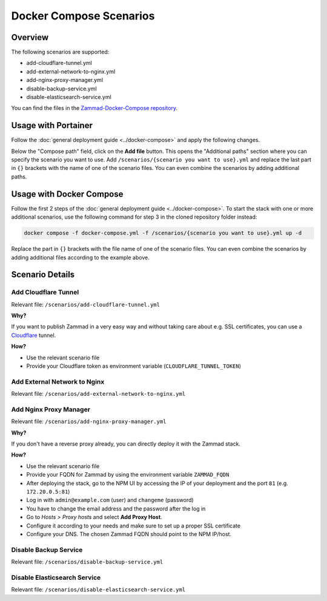 Docker Compose Scenarios
========================

Overview
--------

The following scenarios are supported:

- add-cloudflare-tunnel.yml
- add-external-network-to-nginx.yml
- add-nginx-proxy-manager.yml
- disable-backup-service.yml
- disable-elasticsearch-service.yml

You can find the files in the
`Zammad-Docker-Compose repository <https://github.com/zammad/zammad-docker-compose>`_.

Usage with Portainer
--------------------

Follow the
:doc:`general deployment guide <../docker-compose>`
and apply the following changes.

Below the "Compose path" field, click on the **Add file** button. This opens
the "Additional paths" section where you can specify the scenario you want to
use. Add ``/scenarios/{scenario you want to use}.yml`` and replace the last
part in ``{}`` brackets with the name of one of the scenario files. You can
even combine the scenarios by adding additional paths.

.. figure:: /images/install/docker-compose/additional-scenarios/portainer-additional-paths.png
    :alt: Screenshot shows where to add additional paths in Portainer
    :scale: 70%

Usage with Docker Compose
-------------------------

Follow the first 2 steps of the
:doc:`general deployment guide <../docker-compose>`. To start the stack with
one or more additional scenarios, use the following command for step 3 in
the cloned repository folder instead:

.. code-block:: yaml

   docker compose -f docker-compose.yml -f /scenarios/{scenario you want to use}.yml up -d

Replace the part in ``{}`` brackets with the file name of one of the scenario
files. You can even combine the scenarios by adding additional files according
to the example above.

Scenario Details
----------------

Add Cloudflare Tunnel
^^^^^^^^^^^^^^^^^^^^^

Relevant file: ``/scenarios/add-cloudflare-tunnel.yml``

**Why?**

If you want to publish Zammad in a very easy way and without taking
care about e.g. SSL certificates, you can use a
`Cloudflare <https://www.cloudflare.com/>`_ tunnel.

**How?**

- Use the relevant scenario file
- Provide your Cloudflare token as environment variable (``CLOUDFLARE_TUNNEL_TOKEN``)

Add External Network to Nginx
^^^^^^^^^^^^^^^^^^^^^^^^^^^^^

Relevant file: ``/scenarios/add-external-network-to-nginx.yml``

Add Nginx Proxy Manager
^^^^^^^^^^^^^^^^^^^^^^^

Relevant file: ``/scenarios/add-nginx-proxy-manager.yml``

**Why?**

If you don't have a reverse proxy already, you can directly deploy it with
the Zammad stack.

**How?**

- Use the relevant scenario file
- Provide your FQDN for Zammad by using the environment variable ``ZAMMAD_FQDN``
- After deploying the stack, go to the NPM UI by accessing the IP of your
  deployment and the port ``81`` (e.g. ``172.20.0.5:81``)
- Log in with ``admin@example.com`` (user) and ``changeme`` (password)
- You have to change the email address and the password after the log in
- Go to *Hosts > Proxy hosts* and select **Add Proxy Host**.
- Configure it according to your needs and make sure to set up a proper
  SSL certificate
- Configure your DNS. The chosen Zammad FQDN should point to the NPM IP/host.


Disable Backup Service
^^^^^^^^^^^^^^^^^^^^^^

Relevant file: ``/scenarios/disable-backup-service.yml``


Disable Elasticsearch Service
^^^^^^^^^^^^^^^^^^^^^^^^^^^^^

Relevant file: ``/scenarios/disable-elasticsearch-service.yml``